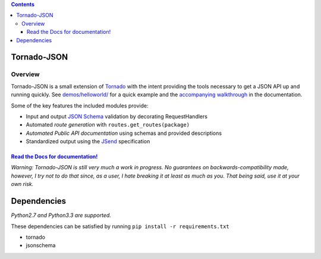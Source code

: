 .. contents::
   :depth: 3
..

Tornado-JSON
============

|Build Status| |PyPI version| |Coverage Status| |Stories in Ready|

Overview
--------

Tornado-JSON is a small extension of `Tornado <http://www.tornadoweb.org/en/stable/>`__ with the intent providing
the tools necessary to get a JSON API up and running quickly. See
`demos/helloworld/ <https://github.com/hfaran/Tornado-JSON/tree/master/demos/helloworld>`__
for a quick example and the `accompanying
walkthrough <http://tornado-json.readthedocs.org/en/latest/using_tornado_json.html>`__
in the documentation.

Some of the key features the included modules provide:

-  Input and output `JSON Schema <http://json-schema.org/>`__ validation
   by decorating RequestHandlers
-  Automated *route generation* with ``routes.get_routes(package)``
-  *Automated Public API documentation* using schemas and provided
   descriptions
-  Standardized output using the
   `JSend <http://labs.omniti.com/labs/jsend>`__ specification

`Read the Docs for documentation! <http://tornado-json.readthedocs.org/en/latest/index.html#>`__
~~~~~~~~~~~~~~~~~~~~~~~~~~~~~~~~~~~~~~~~~~~~~~~~~~~~~~~~~~~~~~~~~~~~~~~~~~~~~~~~~~~~~~~~~~~~~~~~

\ *Warning: Tornado-JSON is still very much a work in progress. No
guarantees on backwards-compatibility made, however, I try not to do
that since, as a user, I hate breaking it at least as much as you. That
being said, use it at your own risk.*\

Dependencies
============

*Python2.7 and Python3.3 are supported.*

These dependencies can be satisfied by running
``pip install -r requirements.txt``

-  tornado
-  jsonschema


.. |Build Status| image:: https://travis-ci.org/hfaran/Tornado-JSON.png?branch=master
   :target: https://travis-ci.org/hfaran/Tornado-JSON
.. |PyPI version| image:: https://badge.fury.io/py/Tornado-JSON.png
   :target: http://badge.fury.io/py/Tornado-JSON
.. |Coverage Status| image:: https://coveralls.io/repos/hfaran/Tornado-JSON/badge.png?branch=master
   :target: https://coveralls.io/r/hfaran/Tornado-JSON?branch=master
.. |Stories in Ready| image:: https://badge.waffle.io/hfaran/Tornado-JSON.png?label=ready
   :target: http://waffle.io/hfaran/Tornado-JSON
